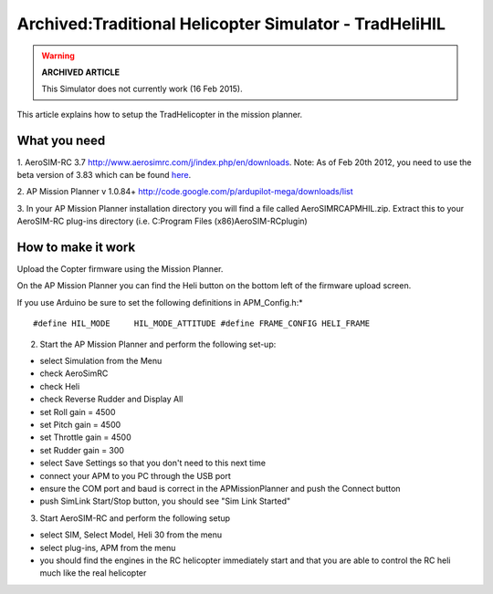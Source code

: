 .. _tradhelihil:

=======================================================
Archived:Traditional Helicopter Simulator - TradHeliHIL
=======================================================

.. warning::

   **ARCHIVED ARTICLE**

   This Simulator does not currently work (16 Feb
   2015).

This article explains how to setup the TradHelicopter in the mission
planner.

What you need
~~~~~~~~~~~~~

1. AeroSIM-RC 3.7 http://www.aerosimrc.com/j/index.php/en/downloads.
Note: As of Feb 20th 2012, you need to use the beta version of 3.83
which can be found
`here <http://www.aerosimrc.com/downloads/AeroSIMRC_3.83-3.81.exe>`__.

2. AP Mission Planner v 1.0.84+
http://code.google.com/p/ardupilot-mega/downloads/list

3. In your AP Mission Planner installation directory you will find a
file called AeroSIMRCAPMHIL.zip. Extract this to your AeroSIM-RC
plug-ins directory (i.e. C:Program Files (x86)AeroSIM-RCplugin)

How to make it work
~~~~~~~~~~~~~~~~~~~

Upload the Copter firmware using the Mission Planner.

On the AP Mission Planner you can find the Heli button on the bottom
left of the firmware upload screen.

.. image:: ../images/TradHeli_MissonPlanner_HILUpload.jpg
    :target: ../_images/TradHeli_MissonPlanner_HILUpload.jpg

If you use Arduino be sure to set the following definitions in
APM_Config.h:\*

::

    #define HIL_MODE     HIL_MODE_ATTITUDE #define FRAME_CONFIG HELI_FRAME

2. Start the AP Mission Planner and perform the following set-up:

-  select Simulation from the Menu
-  check AeroSimRC
-  check Heli
-  check Reverse Rudder and Display All
-  set Roll gain = 4500
-  set Pitch gain = 4500
-  set Throttle gain = 4500
-  set Rudder gain = 300
-  select Save Settings so that you don't need to this next time
-  connect your APM to you PC through the USB port
-  ensure the COM port and baud is correct in the APMissionPlanner and
   push the Connect button
-  push SimLink Start/Stop button, you should see "Sim Link Started"

.. image:: ../images/TradHeli_APMissionPlannerSIMSetup.jpg
    :target: ../_images/TradHeli_APMissionPlannerSIMSetup.jpg

3. Start AeroSIM-RC and perform the following setup

-  select SIM, Select Model, Heli 30 from the menu
-  select plug-ins, APM from the menu
-  you should find the engines in the RC helicopter immediately start
   and that you are able to control the RC heli much like the real
   helicopter

.. image:: ../images/TradHeli_AeroSimSetup.jpg
    :target: ../_images/TradHeli_AeroSimSetup.jpg
